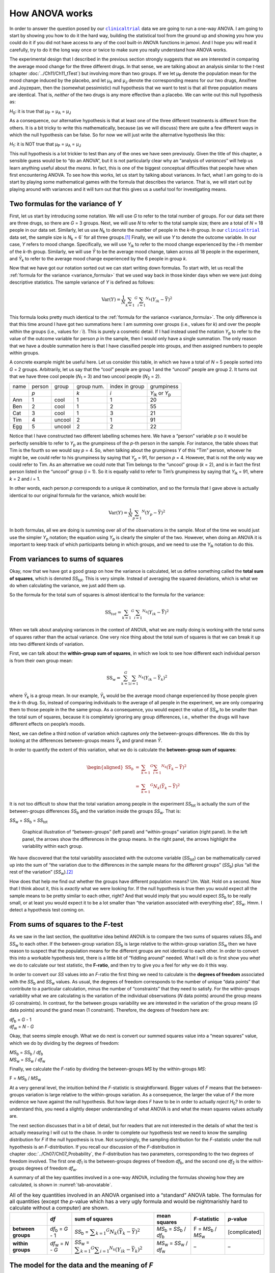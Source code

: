 .. sectionauthor:: `Danielle J. Navarro <https://djnavarro.net/>`_ and `David R. Foxcroft <https://www.davidfoxcroft.com/>`_

How ANOVA works
---------------

In order to answer the question posed by our |clinicaltrial|_ data we are
going to run a one-way ANOVA. I am going to start by showing you how to
do it the hard way, building the statistical tool from the ground up and
showing you how you could do it if you did not have access to any of the
cool built-in ANOVA functions in jamovi. And I hope you will read it
carefully, try to do it the long way once or twice to make sure you
really understand how ANOVA works.

The experimental design that I described in the previous section strongly
suggests that we are interested in comparing the average mood change for the
three different drugs. In that sense, we are talking about an analysis similar
to the *t*-test (chapter :doc:`../Ch11/Ch11_tTest`) but involving more than
two groups. If we let µ\ :sub:`P` denote the population mean for the mood
change induced by the placebo, and let µ\ :sub:`A` and µ\ :sub:`J` denote the
corresponding means for our two drugs, Anxifree and Joyzepam, then the
(somewhat pessimistic) null hypothesis that we want to test is that all three
population means are identical. That is, *neither* of the two drugs is any
more effective than a placebo. We can write out this null hypothesis as:

*H*\ :sub:`0`: it is true that µ\ :sub:`P` = µ\ :sub:`A` = µ\ :sub:`J`

As a consequence, our alternative hypothesis is that at least one of the
three different treatments is different from the others. It is a bit
tricky to write this mathematically, because (as we will discuss) there
are quite a few different ways in which the null hypothesis can be
false. So for now we will just write the alternative hypothesis like this:

*H*\ :sub:`1`: it is NOT true that µ\ :sub:`P` = µ\ :sub:`A` = µ\ :sub:`J`

This null hypothesis is a lot trickier to test than any of the ones
we have seen previously. Given the title of this chapter, a sensible guess
would be to “do an ANOVA”, but it is not particularly clear why an “analysis
of *variances*” will help us learn anything useful about the *means*. In fact,
this is one of the biggest conceptual difficulties that people have when first
encountering ANOVA. To see how this works, let us start by talking about
variances. In fact, what I am going to do is start by playing some mathematical
games with the formula that describes the variance. That is, we will start out
by playing around with variances and it will turn out that this gives us a
useful tool for investigating means.

Two formulas for the variance of *Y*
~~~~~~~~~~~~~~~~~~~~~~~~~~~~~~~~~~~~

First, let us start by introducing some notation. We will use *G* to refer to
the total number of groups. For our data set there are three drugs, so there
are *G* = 3 groups. Next, we will use *N* to refer to the total sample size;
there are a total of *N* = 18 people in our data set. Similarly, let us use
|N_k| to denote the number of people in the *k*-th group. In our
|clinicaltrial|_ data set, the sample size is |N_k| = 6` for all three
groups.\ [#]_ Finally, we will use *Y* to denote the outcome variable. In our
case, *Y* refers to mood change. Specifically, we will use |Y_ik| to refer to
the mood change experienced by the *i*-th member of the *k*-th group.
Similarly, we will use |Yb| to be the average mood change, taken across all 18
people in the experiment, and |Yb_k| to refer to the average mood change
experienced by the 6 people in group *k*.

Now that we have got our notation sorted out we can start writing down
formulas. To start with, let us recall the :ref:`formula for the variance
<variance_formula>` that we used way back in those kinder days when we were
just doing descriptive statistics. The sample variance of *Y* is defined as
follows:

.. math:: \mbox{Var}(Y) = \frac{1}{N} \sum_{k = 1} ^ G \sum_{i = 1} ^ {N_k} \left(Y_{ik} - \bar{Y} \right) ^ 2

This formula looks pretty much identical to the :ref:`formula for the variance
<variance_formula>`. The only difference is that this time around I have got two
summations here: I am summing over groups (i.e., values for *k*) and over the
people within the groups (i.e., values for *:`i*). This is purely a cosmetic
detail. If I had instead used the notation |Y_p| to refer to the value of the
outcome variable for person *p* in the sample, then I would only have a single
summation. The only reason that we have a double summation here is that I have
classified people into groups, and then assigned numbers to people within
groups.

A concrete example might be useful here. Let us consider this table, in which
we have a total of *N* = 5 people sorted into *G* = 2 groups. Arbitrarily, let
us say that the “cool” people are group 1 and the “uncool” people are group 2.
It turns out that we have three cool people (*N*\ :sub:`1` = 3) and two uncool
people (*N*\ :sub:`2` = 2).

+------+--------+--------+------------+----------------+-----------------+
| name | person | group  | group num. | index in group |      grumpiness |
+------+--------+--------+------------+----------------+-----------------+
|      | *p*    |        | *k*        | *i*            | |Y_ik| or |Y_p| |
+------+--------+--------+------------+----------------+-----------------+
| Ann  | 1      | cool   | 1          | 1              |              20 |
+------+--------+--------+------------+----------------+-----------------+
| Ben  | 2      | cool   | 1          | 2              |              55 |
+------+--------+--------+------------+----------------+-----------------+
| Cat  | 3      | cool   | 1          | 3              |              21 |
+------+--------+--------+------------+----------------+-----------------+
| Tim  | 4      | uncool | 2          | 1              |              91 |
+------+--------+--------+------------+----------------+-----------------+
| Egg  | 5      | uncool | 2          | 2              |              22 |
+------+--------+--------+------------+----------------+-----------------+

Notice that I have constructed two different labelling schemes here. We have a
“person” variable *p* so it would be perfectly sensible to refer to |Y_p| as
the grumpiness of the *p*-th person in the sample. For instance, the table
shows that Tim is the fourth so we would say *p* = 4. So, when talking about
the grumpiness *Y* of this “Tim” person, whoever he might be, we could refer to
his grumpiness by saying that |Y_p| = 91, for person *p* = 4. However, that is
not the only way we could refer to Tim. As an alternative we could note that
Tim belongs to the “uncool” group (*k* = 2), and is in fact the first person
listed in the “uncool” group (*i* = 1). So it is equally valid to refer to
Tim’s grumpiness by saying that |Y_ik| = 91, where *k* = 2 and *i* = 1.

In other words, each person *p* corresponds to a unique *ik* combination, and
so the formula that I gave above is actually identical to our original formula
for the variance, which would be:

.. math:: \mbox{Var}(Y) = \frac{1}{N} \sum_{p = 1} ^ N  \left(Y_{p} - \bar{Y} \right) ^ 2

In both formulas, all we are doing is summing over all of the observations in
the sample. Most of the time we would just use the simpler |Y_p| notation; the
equation using |Y_p| is clearly the simpler of the two. However, when doing an
ANOVA it is important to keep track of which participants belong in which
groups, and we need to use the |Y_ik| notation to do this.

From variances to sums of squares
~~~~~~~~~~~~~~~~~~~~~~~~~~~~~~~~~

Okay, now that we have got a good grasp on how the variance is calculated, let
us define something called the **total sum of squares**, which is denoted
|SS_t|\. This is very simple. Instead of averaging the squared deviations,
which is what we do when calculating the variance, we just add them up.

So the formula for the total sum of squares is almost identical to the
formula for the variance:

.. math:: \mbox{SS}_{tot} = \sum_{k = 1} ^ G \sum_{i = 1} ^ {N_k} \left(Y_{ik} - \bar{Y} \right) ^ 2

When we talk about analysing variances in the context of ANOVA, what we are
really doing is working with the total sums of squares rather than the actual
variance. One very nice thing about the total sum of squares is that we can
break it up into two different kinds of variation.

First, we can talk about the **within-group sum of squares**, in which
we look to see how different each individual person is from their own
group mean:

.. math:: \mbox{SS}_w = \sum_{k = 1}^G \sum_{i = 1} ^ {N_k} \left( Y_{ik} - \bar{Y}_k \right) ^ 2

where |Yb_k| is a group mean. In our example, |Yb_k| would be the average mood
change experienced by those people given the *k*-th drug. So, instead of
comparing individuals to the average of all people in the experiment, we are
only comparing them to those people in the the same group. As a consequence,
you would expect the value of |SS_w| to be smaller than the total sum of
squares, because it is completely ignoring any group differences, i.e., whether
the drugs will have different effects on people’s moods.

Next, we can define a third notion of variation which captures *only*
the between-groups differences. We do this by looking at the differences
between-groups means |Yb_k| and grand mean |Yb|.

In order to quantify the extent of this variation, what we do is
calculate the **between-group sum of squares**:

.. math::

   \begin{aligned}
   \mbox{SS}_{b} & = & \sum_{k = 1} ^ G \sum_{i = 1} ^ {N_k} \left( \bar{Y}_k - \bar{Y} \right) ^ 2 \\
                 & = & \sum_{k = 1} ^ G N_k \left( \bar{Y}_k - \bar{Y} \right) ^ 2
   \end{aligned}

It is not too difficult to show that the total variation among people in
the experiment |SS_t| is actually the sum of the between-groups differences
|SS_b| and the variation inside the groups |SS_w|. That is:

|SS_w| + |SS_b| = |SS_t|

.. ----------------------------------------------------------------------------

.. figure:: ../_images/lsj_anovaWthBtw.*
   :alt: Illustration of between- and within-groups variation
   :name: fig-anovaWthBtw

   Graphical illustration of “between-groups” (left panel) and “within-groups”
   variation (right panel). In the left panel, the arrows show the differences
   in the group means. In the right panel, the arrows highlight the variability
   within each group.
   
.. ----------------------------------------------------------------------------

We have discovered that the total variability associated with the outcome
variable (|SS_t|\) can be mathematically carved up into the sum of “the
variation due to the differences in the sample means for the different groups”
(|SS_b|\) plus “all the rest of the variation” (|SS_w|\).\ [#]_

How does that help me find out whether the groups have different population
means? Um. Wait. Hold on a second. Now that I think about it, this is *exactly*
what we were looking for. If the null hypothesis is true then you would expect
all the sample means to be pretty similar to each other, right? And that would
imply that you would expect |SS_b| to be really small, or at least you would
expect it to be a lot smaller than “the variation associated with everything
else”, |SS_w|\. Hmm. I detect a hypothesis test coming on.

From sums of squares to the *F*-test
~~~~~~~~~~~~~~~~~~~~~~~~~~~~~~~~~~~~

As we saw in the last section, the *qualitative* idea behind ANOVA is to
compare the two sums of squares values |SS_b| and |SS_w| to each other. If the
between-group variation |SS_b| is large relative to the within-group variation
|SS_w| then we have reason to suspect that the population means for the
different groups are not identical to each other. In order to convert this into
a workable hypothesis test, there is a little bit of “fiddling around” needed.
What I will do is first show you *what* we do to calculate our test statistic,
the **F-ratio**, and then try to give you a feel for *why* we do it this way.

In order to convert our *SS* values into an *F*-ratio the first thing we need to
calculate is the **degrees of freedom** associated with the |SS_b| and |SS_w|
values. As usual, the degrees of freedom corresponds to the number of unique
“data points” that contribute to a particular calculation, minus the number of
“constraints” that they need to satisfy. For the within-groups variability what
we are calculating is the variation of the individual observations (*N* data
points) around the group means (*G* constraints). In contrast, for the between
groups variability we are interested in the variation of the group means (*G*
data points) around the grand mean (1 constraint). Therefore, the degrees of
freedom here are:

| |df_b| = *G* - 1
| |df_w| = *N* - *G*

Okay, that seems simple enough. What we do next is convert our summed
squares value into a “mean squares” value, which we do by dividing by
the degrees of freedom:

| |MS_b| = |SS_b| / |df_b|
| |MS_w| = |SS_w| / |df_w|

Finally, we calculate the *F*-ratio by dividing the between-groups *MS* by the
within-groups *MS*:

| F = |MS_b| / |MS_w|

At a very general level, the intuition behind the *F*-statistic is
straightforward. Bigger values of *F* means that the between-groups variation
is large relative to the within-groups variation. As a consequence, the larger
the value of *F* the more evidence we have against the null hypothesis. But how
large does *F* have to be in order to actually *reject* *H*\ :sub:`0`? In order
to understand this, you need a slightly deeper understanding of what ANOVA is
and what the mean squares values actually are.

The next section discusses that in a bit of detail, but for readers that are not
interested in the details of what the test is actually measuring I will cut to
the chase. In order to complete our hypothesis test we need to know the
sampling distribution for *F* if the null hypothesis is true. Not surprisingly,
the sampling distribution for the *F*-statistic under the null hypothesis is an
*F*-distribution. If you recall our discussion of the *F*-distribution in
chapter :doc:`../Ch07/Ch07_Probability`, the *F*-distribution has two
parameters, corresponding to the two degrees of freedom involved. The first one
*df*\ :sub:`1` is the between-groups degrees of freedom |df_b|, and the second
one *df*\ :sub:`2` is the within-groups degrees of freedom |df_w|\.

A summary of all the key quantities involved in a one-way ANOVA, including the
formulas showing how they are calculated, is shown in :numref:`tab-anovatable`.

.. table:: All of the key quantities involved in an ANOVA organised
   into a “standard” ANOVA table. The formulas for all quantities
   (except the *p*-value which has a very ugly formula and would
   be nightmarishly hard to calculate without a computer) are shown.
   :name: tab-anovatable

   +--------------------+--------------------+-------------------+--------------------------+---------------------+---------------+
   |                    | *df*               | sum of squares    | mean squares             | *F*-statistic       | *p*-value     |
   +====================+====================+===================+==========================+=====================+===============+
   | **between groups** | |df_b| = *G* - 1   | |SS_b| = |f_SS_b| | |MS_b| = |SS_b| / |df_b| | F = |MS_b| / |MS_w| | [complicated] |
   +--------------------+--------------------+-------------------+--------------------------+---------------------+---------------+
   | **within groups**  | |df_w| = *N* - *G* | |SS_w| = |f_SS_w| | |MS_w| = |SS_w| / |df_w| |                   – |             – |
   +--------------------+--------------------+-------------------+--------------------------+---------------------+---------------+

.. _meaning_of_F:

The model for the data and the meaning of *F*
~~~~~~~~~~~~~~~~~~~~~~~~~~~~~~~~~~~~~~~~~~~~~

At a fundamental level ANOVA is a competition between two different
statistical models, *H*\ :sub:`0` and *H*\ :sub:`1`. When I described the null
and alternative hypotheses at the start of the section, I was a little
imprecise about what these models actually are. I will remedy that now, though
you probably will not like me for doing so. If you recall, our null hypothesis
was that all of the group means are identical to one another. If so, then a
natural way to think about the outcome variable |Y_ik| is to describe
individual scores in terms of a single population mean µ, plus the deviation
from that population mean. This deviation is usually denoted ϵ\ :sub:`ik` and
is traditionally called the *error* or **residual** associated with that
observation. Be careful though. Just like we saw with the word “significant”,
the word “error” has a technical meaning in statistics that is not quite the
same as its everyday English definition. In everyday language, “error” implies
a mistake of some kind, but in statistics it does not (or at least, not
necessarily). With that in mind, the word “residual” is a better term than the
word “error”. In statistics both words mean “leftover variability”, that is
“stuff” that the model can not explain.

In any case, here is what the null hypothesis looks like when we write it as a
statistical model:

|Y_ik| = µ + ϵ\ :sub:`ik`

where we make the *assumption* (discussed later) that the residual values
ϵ\ :sub:`ik` are normally distributed, with mean 0 and a standard deviation σ
that is the same for all groups. To use the notation that we introduced in
chapter :doc:`../Ch07/Ch07_Probability` we would write this assumption like
this:

ϵ\ :sub:`ik` ~ Normal(0, σ²)

What about the alternative hypothesis, *H*\ :sub:`1`? The only difference
between the null hypothesis and the alternative hypothesis is that we allow
each group to have a different population mean. So, if we let µ\ :sub:`k`
denote the population mean for the *k*-th group in our experiment, then the
statistical model corresponding to *H*\ :sub:`1` is:

|Y_ik| = µ\ :sub:`k` + ϵ\ :sub:`ik`

where, once again, we assume that the error terms are normally
distributed with mean 0 and standard deviation σ. That is,
the alternative hypothesis also assumes that:

ϵ ~ Normal(0, σ²)

Okay, now that we have described the statistical models underpinning
*H*\ :sub:`0` and *H*\ :sub:`1` in more detail, it is now pretty straightforward
to say what the mean square values are measuring, and what this means for the
interpretation of *F*. I will not bore you with the proof of this but it turns
out that the within-groups mean square, |MS_w|, can be viewed as an estimator
(in the technical sense, chapter :doc:`../Ch08/Ch08_Estimation`) of the error
variance σ². The between-groups mean square |MS_b| is also an estimator, but
what it estimates is the error variance *plus* a quantity that depends on the
true differences among the group means. If we call this quantity *Q*, then we
can see that the *F*-statistic is basically:\ [#]_

.. math:: F = \frac{\hat{Q} + \hat\sigma^2}{\hat\sigma^2}

where the true value *Q* = 0 if the null hypothesis is true, and *Q* > 0 if the
alternative hypothesis is true (:ref:`Hays, 1994 <Hays_1994>`, Ch. 10).
Therefore, at a bare minimum *the F-value must be larger than 1* to have any
chance of rejecting the null hypothesis. Note that this *does not* mean that
it is impossible to get an *F*-value less than 1. What it means is that if the
null hypothesis is true the sampling distribution of the *F*-ratio has a mean
of 1,\ [#]_ and so we need to see *F*-values larger than 1 in order to safely
reject the null hypothesis.

To be a bit more precise about the sampling distribution, notice that if the
null hypothesis is true, both |MS_b| and |MS_w| are estimators of the variance
of the residuals ϵ\ :sub:`ik`. If those residuals are normally distributed,
then you might suspect that the estimate of the variance of ϵ\ :sub:`ik` is
χ²-distributed, because (as discussed in :doc:`../Ch07/Ch07_Probability_6`)
that is what a χ²-distribution *is*: it is what you get when you square a bunch
of normally-distributed things and add them up. And since the *F*-distribution
is (again, by definition) what you get when you take the ratio between two
things that are χ² distributed, we have our sampling distribution. Obviously,
I am glossing over a whole lot of stuff when I say this, but in broad terms,
this really is where our sampling distribution comes from.

.. _worked_example:

A worked example
~~~~~~~~~~~~~~~~

The previous discussion was fairly abstract and a little on the
technical side, so I think that at this point it might be useful to see
a worked example. For that, let us go back to the |clinicaltrial|_ data set
that was introduced earlier in the chapter. The descriptive statistics
that we calculated at the beginning tell us our group means: An average
mood gain of 0.45 for the placebo, 0.72 for Anxifree, and 1.48 for Joyzepam.
With that in mind, let us party like it is 1899\ [#]_ and start doing some
pencil and paper calculations. I will only do this for the first five
observations because it is not bloody 1899 and I am very lazy. Let us start
by calculating |SS_w|, the within-group sums of squares. First, let us draw
up a nice table to help us with our calculations:

+-----------+---------+
| group     | outcome |
+-----------+---------+
| *k*       | |Y_ik|  |
+-----------+---------+
| placebo   |     0.5 |
+-----------+---------+
| placebo   |     0.3 |
+-----------+---------+
| placebo   |     0.1 |
+-----------+---------+
| anxifree  |     0.6 |
+-----------+---------+
| anxifree  |     0.4 |
+-----------+---------+

At this stage, the only thing I have included in the table is the raw data
itself. That is, the grouping variable (i.e., ``drug``) and outcome
variable (i.e., ``mood.gain``) for each person. Note that the outcome
variable here corresponds to the |Y_ik| value in our equation
previously. The next step in the calculation is to write down, for each
person in the study, the corresponding group mean, |Yb_k|.
This is slightly repetitive but not particularly difficult since we
already calculated those group means when doing our descriptive
statistics:

+-----------+---------+------------+
| group     | outcome | group mean |
+-----------+---------+------------+
| *k*       | |Y_ik|  | |Yb_k|     |
+-----------+---------+------------+
| placebo   |     0.5 |   **0.45** |
+-----------+---------+------------+
| placebo   |     0.3 |   **0.45** |
+-----------+---------+------------+
| placebo   |     0.1 |   **0.45** |
+-----------+---------+------------+
| anxifree  |     0.6 |   **0.72** |
+-----------+---------+------------+
| anxifree  |     0.4 |   **0.72** |
+-----------+---------+------------+

Now that we have written those down, we need to calculate, again for every
person, the deviation from the corresponding group mean. That is, we
want to subtract |Y_ik| - |Yb_k|. After we have done that, we
need to square everything. When we do that, here is what we get:

+-----------+---------+------------+----------------------+---------------------+
| group     | outcome | group mean | dev. from group mean | squared deviation   |
+-----------+---------+------------+----------------------+---------------------+
| *k*       | |Y_ik|  | |Yb_k|     | (|Y_ik| - |Yb_k|)    | (|Y_ik| - |Yb_k|\)² |
+-----------+---------+------------+----------------------+---------------------+
| placebo   |     0.5 |       0.45 |           **0.05**   |          **0.0025** |
+-----------+---------+------------+----------------------+---------------------+
| placebo   |     0.3 |       0.45 |           **-0.15**  |          **0.0225** |
+-----------+---------+------------+----------------------+---------------------+
| placebo   |     0.1 |       0.45 |           **-0.35**  |          **0.1225** |
+-----------+---------+------------+----------------------+---------------------+
| anxifree  |     0.6 |       0.72 |           **-0.12**  |          **0.0136** |
+-----------+---------+------------+----------------------+---------------------+
| anxifree  |     0.4 |       0.72 |           **-0.32**  |          **0.1003** |
+-----------+---------+------------+----------------------+---------------------+

The last step is equally straightforward. In order to calculate the
within-group sum of squares we just add up the squared deviations across
all observations:

|SS_w| = 0.0025 + 0.0225 + 0.1225 + 0.0136 + 0.1003 = 0.2614

Of course, if we actually wanted to get the *right* answer we would need to
do this for all 18 observations in the data set, not just the first
five. We could continue with the pencil and paper calculations if we
wanted to, but it is pretty tedious. Alternatively, it is not too hard to
do this in jamovi. 

#. Go to an empty column (at the end of the data set) and double click on the
   column header, choose ``New computed variable`` and enter ``sq_res_wth`` in
   the first line and the formula ``(mood.gain - VMEAN(mood.gain, group_by =
   drug)) ^ 2`` in the line starting with ``=`` (next to the *f*\ :sub:`x`).
   ``mood.gain`` represents |Y_ik|, ``VMEAN(mood.gain, group_by = drug)`` the
   group mean |Yb_k|. This difference (third column in the table above) is then
   squared and it is therefore not much surprise to see that the values are
   (apart from rounding errors) identical to those in the last column of the
   table above.

Okay. Now that we have calculated the within-groups variation, |SS_w|, it is
time to turn our attention to the between-group sum of squares, |SS_b|. The
calculations for this case are very similar. The main difference is that
instead of calculating the differences between an observation |Y_ik| and a
group mean |Yb_k| for all of the observations, we calculate the differences
between-group means |Yb_k| and the grand mean |Yb| (in this case 0.88) for all
of the groups.

+-----------+-------------+-------------+---------------+--------------------+
| group     | group mean  | grand mean  | deviation     | squared deviations |
+-----------+-------------+-------------+---------------+--------------------+
| *k*       | |Yb_k|      | |Yb|        | |Yb_k| - |YB| | (|Yb_k| - |Yb|)²   |
+-----------+-------------+-------------+---------------+--------------------+
| placebo   |        0.45 |        0.88 |         -0.43 |               0.19 |
+-----------+-------------+-------------+---------------+--------------------+
| anxifree  |        0.72 |        0.88 |         -0.16 |               0.03 |
+-----------+-------------+-------------+---------------+--------------------+
| joyzepam  |        1.48 |        0.88 |          0.60 |               0.36 |
+-----------+-------------+-------------+---------------+--------------------+

#. We create another computed variable with the name ``sq_res_btw`` and
   ``(VMEAN(mood.gain, group_by = drug) - VMEAN(mood.gain)) ^ 2`` as formula.
   The term ``VMEAN(mood.gain, group_by = drug)`` represents the group mean
   |Yb_k|, and ``VMEAN(mood.gain)`` the grand mean |Yb|. Again, we find that
   the values for that variable are the same as in the last column of the
   table above: the first three rows represent ``placebo``, followed by three
   lines with ``anxifree`` and three lines with ``joyzepam``; the next nine
   lines are a repetition of the first nine ones.

However, for the between-group calculations we need to multiply each of
these squared deviations by |N_k|, the number of observations in
the group. We do this because every *observation* in the group (all
|N_k| of them) is associated with a between-group difference. So
if there are six people in the placebo group and the placebo group mean
differs from the grand mean by 0.19, then the *total* between-group
variation associated with these six people is 6 · 0.19 = 1.14. So we
have to extend our little table of calculations:

+-----------+---+--------------------+-------------+--------------------------+
| group     | … | squared deviations | sample size | weighted squared deviat. |
+-----------+---+--------------------+-------------+--------------------------+
| *k*       | … | (|Yb_k| - |Yb|)²   | |N_k|       | |N_k| · (|Yb_k| - |Yb|)² |
+-----------+---+--------------------+-------------+--------------------------+
| placebo   | … |               0.19 |           6 |                     1.14 |
+-----------+---+--------------------+-------------+--------------------------+
| anxifree  | … |               0.03 |           6 |                     0.18 |
+-----------+---+--------------------+-------------+--------------------------+
| joyzepam  | … |               0.36 |           6 |                     2.16 |
+-----------+---+--------------------+-------------+--------------------------+

And so now our between-group sum of squares is obtained by summing these
“weighted squared deviations” over all three groups in the study:

|SS_b| = 1.14 + 0.18 + 2.16 = 3.48

As you can see, the between-group calculations are a lot shorter (when
calculated b hand).

#. In jamovi, we can calculate these sums, i.e., the values for |SS_b| and
   |SS_w|, by clicking ``Descriptives`` →  ``Descriptive Statistics``, then
   moving ``sq_res_wth`` and ``sq_res_btw`` to the ``Variables`` box, and 
   finally selecting ``Sum`` from the ``Statistics`` drop-down menu. The sum
   of ``sq_res_wth`` (|SS_w|) has a value of **1.392**, ``sq_res_wth`` (|SS_b|)
   a value of **3.453** (just rounding errors away from the 3.48 we calculated
   above).

Now that we have calculated our sums of squares values, |SS_b| and |SS_w|, the
rest of the ANOVA is pretty painless. The next step is to calculate the
degrees of freedom. Since we have *G* = 3 groups and *N* = 18 observations in
total our degrees of freedom can be calculated by simple subtraction:

|df_b| = *G* - 1 = 2
|df_w| = *N* - *G* = 15

Next, since we have now calculated the values for the sums of squares and
the degrees of freedom, for both the within-groups variability and the
between-groups variability, we can obtain the mean square values by
dividing one by the other:

.. math::

   \begin{array}{lclclcl}
   \mbox{MS}_b & = & \displaystyle\frac{\mbox{SS}_b }{  \mbox{df}_b } & = & \displaystyle\frac{3.453}{ 2} & = & 1.727 \\ 
   \mbox{MS}_w & = & \displaystyle\frac{\mbox{SS}_w }{  \mbox{df}_w } & = & \displaystyle\frac{1.392}{15} & = & 0.093
   \end{array}

We are almost done. The mean square values can be used to calculate the
*F*-value, which is the test statistic that we are interested in. We do this by
dividing the between-groups *MS* value by the within-groups *MS* value.\ [#]_

.. math:: F = \frac{\mbox{MS}_b }{\mbox{MS}_w} = \frac{1.727}{0.093} = 18.611

Now that we have our test statistic, the last step is to find out whether the
test itself gives us a significant result. As discussed in chapter
:doc:`../Ch09/Ch09_HypothesisTesting` back in the “old days” what we would do
is open up a statistics textbook or flick to the back section which would
actually have a huge lookup table and we would find the threshold *F*-value
corresponding to a particular value of α (the null hypothesis rejection
region), e.g., 0.05, 0.01 or 0.001, for 2 and 15 degrees of freedom. Doing it
this way would give us a threshold *F*-value for an α of 0.001 of 11.34. As
this is less than our calculated *F*-value we say that *p* < 0.001. Nowadays
fancy stats software calculates the exact *p*-value for you, which is 0.000086.
So, unless we are being *extremely* conservative about our Type I error rate,
we are pretty much guaranteed to reject the null hypothesis.

At this point, we are basically done. Having completed our calculations,
it is traditional to organise all these numbers into an ANOVA table like
the one in :numref:`tab-anovatable`. For our |clinicaltrial|_ data,
the ANOVA table would look like this:\ [#]_

+--------------------+------+----------------+--------------+---------------+-----------+
|                    | *df* | sum of squares | mean squares | *F*-statistic | *p*-value |
+====================+======+================+==============+===============+===========+
| **between groups** |    2 |          3.453 |        1.727 |        18.611 |  0.000086 |
+--------------------+------+----------------+--------------+---------------+-----------+
| **within groups**  |   15 |          1.392 |        0.093 |             – |         – |
+--------------------+------+----------------+--------------+---------------+-----------+

These days, you will probably never have much reason to want to construct
one of these tables yourself, but you will find that almost all
statistical software (jamovi included) tends to organise the output of
an ANOVA into a table like this, so it is a good idea to get used to
reading them. However, although the software will output a full ANOVA
table, there is almost never a good reason to include the whole table in
your write up. A pretty standard way of reporting this result would be
to write something like this:

   One-way ANOVA showed a significant effect of drug on mood gain:
   *F*\(2,15) = 18.61, *p* < 0.001.

Sigh. So much work for one short sentence.

------

.. [#]
   When all groups have the same number of observations, the
   experimental design is said to be “balanced”. Balance is not such a
   big deal for one-way ANOVA, which is the topic of this chapter. It
   becomes more important when you start doing more complicated ANOVAs.

.. [#]
   |SS_w| is also referred to in an independent ANOVA as
   the error variance, or *SS*\ :sub:`error`

.. [#]
   If you read ahead to chapter :doc:`../Ch14/Ch14_ANOVA2` and look at how the
   “treatment effect” at level *k* of a factor is defined in terms of the
   α\ :sub:`k` values (see section :doc:`../Ch14/Ch14_ANOVA2_02`), it turns
   out that *Q* refers to a weighted mean of the squared treatment effects,
   :math:`Q = (\sum_{k = 1} ^ G N_k \alpha_k ^ 2) / (G - 1)`.

.. [#]
   Or, if we want to be sticklers for accuracy,
   :math:`1 + \frac{2}{df_2 - 2}`.

.. [#]
   Or, to be precise, party like “it is 1899 and we have got no friends and
   nothing better to do with our time than do some calculations that
   would not have made any sense in 1899 because ANOVA did not exist until
   about the 1920s”.

.. [#]
   We could as well do this with creating yet another computed variable, named
   ``F`` using the formula ``(VSUM(sq_res_btw) / 2) / (VSUM(sq_res_wth) / 15)``
   which gives us 18.611 as value.
   If you could not reprodcuce the calculation steps above, you can download
   and open the |clinicaltrial_anova|_ data set.

.. [#]
   In order to see the *p*-value with a high number of decimal places, click on
   the settings menu (``⋮``, top-right corner) and set the ``p-value format``
   to ``16 dp``.
   
.. ----------------------------------------------------------------------------

.. |N_k|                               replace:: *N*\ :sub:`k`
                      
.. |Y_ik|                              replace:: *Y*\ :sub:`ik`
.. |Y_p|                               replace:: *Y*\ :sub:`p`

.. |Yb_k|                              replace:: *Ȳ*\ :sub:`k`
.. |Yb|                                replace:: *Ȳ*

.. |SS_b|                              replace:: *SS*\ :sub:`b`
.. |SS_w|                              replace:: *SS*\ :sub:`w`
.. |SS_t|                              replace:: *SS*\ :sub:`tot`

.. |df_b|                              replace:: *df*\ :sub:`b`
.. |df_w|                              replace:: *df*\ :sub:`w`

.. |MS_b|                              replace:: *MS*\ :sub:`b`
.. |MS_w|                              replace:: *MS*\ :sub:`w`

.. |f_SS_b|                            replace:: :math:`\displaystyle\sum_{k = 1} ^ G N_k(\bar{Y}_k - \bar{Y}) ^ 2`
.. |f_SS_w|                            replace:: :math:`\displaystyle\sum_{k = 1} ^ G \displaystyle\sum_{i = 1} ^ {N_k} ({Y}_{ik} - \bar{Y}_k) ^ 2`

.. |clinicaltrial|                     replace:: ``clinicaltrial``
.. _clinicaltrial:                     ../../_statics/data/clinicaltrial.omv

.. |clinicaltrial_anova|               replace:: ``clinicaltrial_anova``
.. _clinicaltrial_anova:               ../../_statics/data/clinicaltrial_anova.omv

